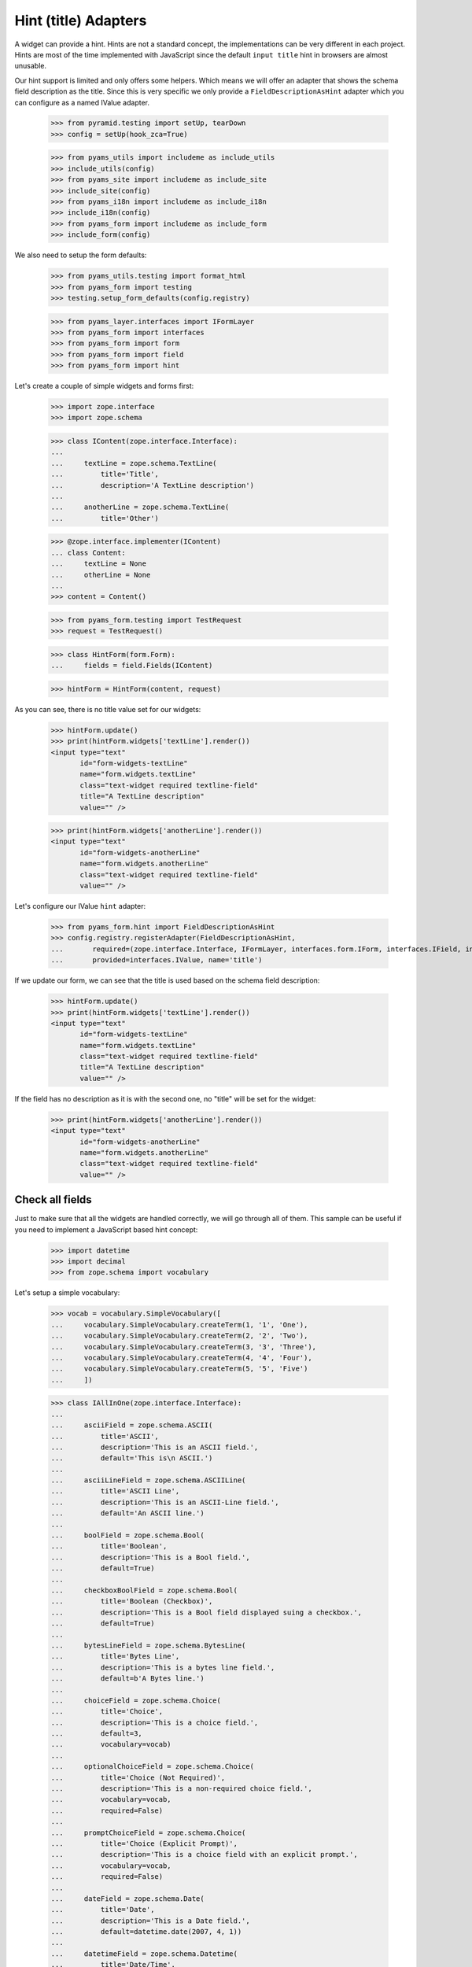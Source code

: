 =====================
Hint (title) Adapters
=====================

A widget can provide a hint. Hints are not a standard concept, the
implementations can be very different in each project. Hints are most
of the time implemented with JavaScript since the default ``input
title`` hint in browsers are almost unusable.

Our hint support is limited and only offers some helpers. Which means
we will offer an adapter that shows the schema field description as
the title. Since this is very specific we only provide a
``FieldDescriptionAsHint`` adapter which you can configure as a named
IValue adapter.

  >>> from pyramid.testing import setUp, tearDown
  >>> config = setUp(hook_zca=True)

  >>> from pyams_utils import includeme as include_utils
  >>> include_utils(config)
  >>> from pyams_site import includeme as include_site
  >>> include_site(config)
  >>> from pyams_i18n import includeme as include_i18n
  >>> include_i18n(config)
  >>> from pyams_form import includeme as include_form
  >>> include_form(config)

We also need to setup the form defaults:

  >>> from pyams_utils.testing import format_html
  >>> from pyams_form import testing
  >>> testing.setup_form_defaults(config.registry)

  >>> from pyams_layer.interfaces import IFormLayer
  >>> from pyams_form import interfaces
  >>> from pyams_form import form
  >>> from pyams_form import field
  >>> from pyams_form import hint

Let's create a couple of simple widgets and forms first:

  >>> import zope.interface
  >>> import zope.schema

  >>> class IContent(zope.interface.Interface):
  ...
  ...     textLine = zope.schema.TextLine(
  ...         title='Title',
  ...         description='A TextLine description')
  ...
  ...     anotherLine = zope.schema.TextLine(
  ...         title='Other')

  >>> @zope.interface.implementer(IContent)
  ... class Content:
  ...     textLine = None
  ...     otherLine = None
  ...
  >>> content = Content()

  >>> from pyams_form.testing import TestRequest
  >>> request = TestRequest()

  >>> class HintForm(form.Form):
  ...     fields = field.Fields(IContent)

  >>> hintForm = HintForm(content, request)

As you can see, there is no title value set for our widgets:

  >>> hintForm.update()
  >>> print(hintForm.widgets['textLine'].render())
  <input type="text"
         id="form-widgets-textLine"
         name="form.widgets.textLine"
         class="text-widget required textline-field"
         title="A TextLine description"
         value="" />

  >>> print(hintForm.widgets['anotherLine'].render())
  <input type="text"
         id="form-widgets-anotherLine"
         name="form.widgets.anotherLine"
         class="text-widget required textline-field"
         value="" />

Let's configure our IValue ``hint`` adapter:

  >>> from pyams_form.hint import FieldDescriptionAsHint
  >>> config.registry.registerAdapter(FieldDescriptionAsHint,
  ...       required=(zope.interface.Interface, IFormLayer, interfaces.form.IForm, interfaces.IField, interfaces.widget.IWidget),
  ...       provided=interfaces.IValue, name='title')

If we update our form, we can see that the title is used based on the schema
field description:

  >>> hintForm.update()
  >>> print(hintForm.widgets['textLine'].render())
  <input type="text"
         id="form-widgets-textLine"
         name="form.widgets.textLine"
         class="text-widget required textline-field"
         title="A TextLine description"
         value="" />

If the field has no description as it is with the second one, no "title"
will be set for the widget:

  >>> print(hintForm.widgets['anotherLine'].render())
  <input type="text"
         id="form-widgets-anotherLine"
         name="form.widgets.anotherLine"
         class="text-widget required textline-field"
         value="" />


Check all fields
----------------

Just to make sure that all the widgets are handled correctly, we will
go through all of them. This sample can be useful if you need to
implement a JavaScript based hint concept:

  >>> import datetime
  >>> import decimal
  >>> from zope.schema import vocabulary

Let's setup a simple vocabulary:

  >>> vocab = vocabulary.SimpleVocabulary([
  ...     vocabulary.SimpleVocabulary.createTerm(1, '1', 'One'),
  ...     vocabulary.SimpleVocabulary.createTerm(2, '2', 'Two'),
  ...     vocabulary.SimpleVocabulary.createTerm(3, '3', 'Three'),
  ...     vocabulary.SimpleVocabulary.createTerm(4, '4', 'Four'),
  ...     vocabulary.SimpleVocabulary.createTerm(5, '5', 'Five')
  ...     ])

  >>> class IAllInOne(zope.interface.Interface):
  ...
  ...     asciiField = zope.schema.ASCII(
  ...         title='ASCII',
  ...         description='This is an ASCII field.',
  ...         default='This is\n ASCII.')
  ...
  ...     asciiLineField = zope.schema.ASCIILine(
  ...         title='ASCII Line',
  ...         description='This is an ASCII-Line field.',
  ...         default='An ASCII line.')
  ...
  ...     boolField = zope.schema.Bool(
  ...         title='Boolean',
  ...         description='This is a Bool field.',
  ...         default=True)
  ...
  ...     checkboxBoolField = zope.schema.Bool(
  ...         title='Boolean (Checkbox)',
  ...         description='This is a Bool field displayed suing a checkbox.',
  ...         default=True)
  ...
  ...     bytesLineField = zope.schema.BytesLine(
  ...         title='Bytes Line',
  ...         description='This is a bytes line field.',
  ...         default=b'A Bytes line.')
  ...
  ...     choiceField = zope.schema.Choice(
  ...         title='Choice',
  ...         description='This is a choice field.',
  ...         default=3,
  ...         vocabulary=vocab)
  ...
  ...     optionalChoiceField = zope.schema.Choice(
  ...         title='Choice (Not Required)',
  ...         description='This is a non-required choice field.',
  ...         vocabulary=vocab,
  ...         required=False)
  ...
  ...     promptChoiceField = zope.schema.Choice(
  ...         title='Choice (Explicit Prompt)',
  ...         description='This is a choice field with an explicit prompt.',
  ...         vocabulary=vocab,
  ...         required=False)
  ...
  ...     dateField = zope.schema.Date(
  ...         title='Date',
  ...         description='This is a Date field.',
  ...         default=datetime.date(2007, 4, 1))
  ...
  ...     datetimeField = zope.schema.Datetime(
  ...         title='Date/Time',
  ...         description='This is a Datetime field.',
  ...         default=datetime.datetime(2007, 4, 1, 12))
  ...
  ...     decimalField = zope.schema.Decimal(
  ...         title='Decimal',
  ...         description='This is a Decimal field.',
  ...         default=decimal.Decimal('12.87'))
  ...
  ...     dottedNameField = zope.schema.DottedName(
  ...         title='Dotted Name',
  ...         description='This is a DottedName field.',
  ...         default='pyams_form.util')
  ...
  ...     floatField = zope.schema.Float(
  ...         title='Float',
  ...         description='This is a Float field.',
  ...         default=12.8)
  ...
  ...     frozenSetField = zope.schema.FrozenSet(
  ...         title='Frozen Set',
  ...         description='This is a FrozenSet field.',
  ...         value_type=choiceField,
  ...         default=frozenset([1, 3]) )
  ...
  ...     idField = zope.schema.Id(
  ...         title='Id',
  ...         description='This is an Id field.',
  ...         default='pyams_form.util')
  ...
  ...     intField = zope.schema.Int(
  ...         title='Integer',
  ...         description='This is an Int field.',
  ...         default=12345)
  ...
  ...     listField = zope.schema.List(
  ...         title='List',
  ...         description='This is a List field.',
  ...         value_type=choiceField,
  ...         default=[1, 3])
  ...
  ...     passwordField = zope.schema.Password(
  ...         title='Password',
  ...         description='This is a Password field.',
  ...         default='mypwd',
  ...         required=False)
  ...
  ...     setField = zope.schema.Set(
  ...         title='Set',
  ...         description='This is a Set field.',
  ...         value_type=choiceField,
  ...         default=set([1, 3]) )
  ...
  ...     sourceTextField = zope.schema.SourceText(
  ...         title='Source Text',
  ...         description='This is a SourceText field.',
  ...         default='<source />')
  ...
  ...     textField = zope.schema.Text(
  ...         title='Text',
  ...         description='This is a Text field.',
  ...         default='Some\n Text.')
  ...
  ...     textLineField = zope.schema.TextLine(
  ...         title='Text Line',
  ...         description='This is a TextLine field.',
  ...         default='Some Text line.')
  ...
  ...     timeField = zope.schema.Time(
  ...         title='Time',
  ...         description='This is a Time field.',
  ...         default=datetime.time(12, 0))
  ...
  ...     timedeltaField = zope.schema.Timedelta(
  ...         title='Time Delta',
  ...         description='This is a Timedelta field.',
  ...         default=datetime.timedelta(days=3))
  ...
  ...     tupleField = zope.schema.Tuple(
  ...         title='Tuple',
  ...         description='This is a Tuple field.',
  ...         value_type=choiceField,
  ...         default=(1, 3))
  ...
  ...     uriField = zope.schema.URI(
  ...         title='URI',
  ...         description='This is an URI field.',
  ...         default='http://pyams.readthedocs.io')
  ...
  ...     hiddenField = zope.schema.TextLine(
  ...         title='Hidden Text Line',
  ...         description='This is a hidden TextLine field.',
  ...         default='Some Hidden Text.')

  >>> @zope.interface.implementer(IAllInOne)
  ... class AllInOne:
  ...     asciiField = None
  ...     asciiLineField = None
  ...     boolField = None
  ...     checkboxBoolField = None
  ...     choiceField = None
  ...     optionalChoiceField = None
  ...     promptChoiceField = None
  ...     dateField = None
  ...     decimalField = None
  ...     dottedNameField = None
  ...     floatField = None
  ...     frozenSetField = None
  ...     idField = None
  ...     intField = None
  ...     listField = None
  ...     passwordField = None
  ...     setField = None
  ...     sourceTextField = None
  ...     textField = None
  ...     textLineField = None
  ...     timeField = None
  ...     timedeltaField = None
  ...     tupleField = None
  ...     uriField = None
  ...     hiddenField = None

  >>> allInOne = AllInOne()

  >>> class AllInOneForm(form.Form):
  ...     fields = field.Fields(IAllInOne)

Now test the hints in our widgets:

  >>> allInOneForm = AllInOneForm(allInOne, request)
  >>> allInOneForm.update()
  >>> print(allInOneForm.widgets['asciiField'].render())
  <textarea id="form-widgets-asciiField"
            name="form.widgets.asciiField"
            class="textarea-widget required ascii-field"
            title="This is an ASCII field.">This is
   ASCII.</textarea>

  >>> print(allInOneForm.widgets['asciiLineField'].render())
  <input type="text"
         id="form-widgets-asciiLineField"
         name="form.widgets.asciiLineField"
         class="text-widget required asciiline-field"
         title="This is an ASCII-Line field."
         value="An ASCII line." />

  >>> print(allInOneForm.widgets['boolField'].render())
  <span class="option">
    <label for="form-widgets-boolField-0">
      <input type="radio"
         id="form-widgets-boolField-0"
         name="form.widgets.boolField"
         class="radio-widget required bool-field"
         value="true"
         title="This is a Bool field."
         checked="checked" />
      <span class="label">yes</span>
    </label>
  </span>
  <span class="option">
    <label for="form-widgets-boolField-1">
      <input type="radio"
         id="form-widgets-boolField-1"
         name="form.widgets.boolField"
         class="radio-widget required bool-field"
         value="false"
         title="This is a Bool field." />
      <span class="label">no</span>
    </label>
  </span>
  <input type="hidden" name="form.widgets.boolField-empty-marker" value="1" />

  >>> print(allInOneForm.widgets['checkboxBoolField'].render())
  <span class="option">
    <label for="form-widgets-checkboxBoolField-0">
      <input type="radio"
         id="form-widgets-checkboxBoolField-0"
         name="form.widgets.checkboxBoolField"
         class="radio-widget required bool-field"
         value="true"
         title="This is a Bool field displayed suing a checkbox."
         checked="checked" />
      <span class="label">yes</span>
    </label>
  </span>
  <span class="option">
    <label for="form-widgets-checkboxBoolField-1">
      <input type="radio"
         id="form-widgets-checkboxBoolField-1"
         name="form.widgets.checkboxBoolField"
         class="radio-widget required bool-field"
         value="false"
         title="This is a Bool field displayed suing a checkbox." />
      <span class="label">no</span>
    </label>
  </span>
  <input type="hidden" name="form.widgets.checkboxBoolField-empty-marker" value="1" />

  >>> print(allInOneForm.widgets['textField'].render())
  <textarea id="form-widgets-textField"
            name="form.widgets.textField"
            class="textarea-widget required text-field"
            title="This is a Text field.">Some
   Text.</textarea>

  >>> print(allInOneForm.widgets['textLineField'].render())
  <input type="text"
         id="form-widgets-textLineField"
         name="form.widgets.textLineField"
         class="text-widget required textline-field"
         title="This is a TextLine field."
         value="Some Text line." />

  >>> print(allInOneForm.widgets['bytesLineField'].render())
  <input type="text"
         id="form-widgets-bytesLineField"
         name="form.widgets.bytesLineField"
         class="text-widget required bytesline-field"
         title="This is a bytes line field."
         value="A Bytes line." />

  >>> print(format_html(allInOneForm.widgets['choiceField'].render()))
  <select id="form-widgets-choiceField"
          name="form.widgets.choiceField:list"
          class="select-widget required choice-field"
          title="This is a choice field."
          size="1">
      <option id="form-widgets-choiceField-0"
              value="1">One</option>
      <option id="form-widgets-choiceField-1"
              value="2">Two</option>
      <option id="form-widgets-choiceField-2"
              value="3"
              selected="selected">Three</option>
      <option id="form-widgets-choiceField-3"
              value="4">Four</option>
      <option id="form-widgets-choiceField-4"
              value="5">Five</option>
  </select>
  <input name="form.widgets.choiceField-empty-marker" type="hidden" value="1" />

  >>> print(format_html(allInOneForm.widgets['optionalChoiceField'].render()))
  <select id="form-widgets-optionalChoiceField"
          name="form.widgets.optionalChoiceField:list"
          class="select-widget choice-field"
          title="This is a non-required choice field."
          size="1">
      <option id="form-widgets-optionalChoiceField-novalue"
              value="--NOVALUE--"
              selected="selected">No value</option>
      <option id="form-widgets-optionalChoiceField-0"
              value="1">One</option>
      <option id="form-widgets-optionalChoiceField-1"
              value="2">Two</option>
      <option id="form-widgets-optionalChoiceField-2"
              value="3">Three</option>
      <option id="form-widgets-optionalChoiceField-3"
              value="4">Four</option>
      <option id="form-widgets-optionalChoiceField-4"
              value="5">Five</option>
  </select>
  <input name="form.widgets.optionalChoiceField-empty-marker" type="hidden" value="1" />

  >>> print(format_html(allInOneForm.widgets['promptChoiceField'].render()))
  <select id="form-widgets-promptChoiceField"
          name="form.widgets.promptChoiceField:list"
          class="select-widget choice-field"
          title="This is a choice field with an explicit prompt."
          size="1">
      <option id="form-widgets-promptChoiceField-novalue"
              value="--NOVALUE--"
              selected="selected">No value</option>
      <option id="form-widgets-promptChoiceField-0"
              value="1">One</option>
      <option id="form-widgets-promptChoiceField-1"
              value="2">Two</option>
      <option id="form-widgets-promptChoiceField-2"
              value="3">Three</option>
      <option id="form-widgets-promptChoiceField-3"
              value="4">Four</option>
      <option id="form-widgets-promptChoiceField-4"
              value="5">Five</option>
  </select>
  <input name="form.widgets.promptChoiceField-empty-marker" type="hidden" value="1" />

  >>> print(allInOneForm.widgets['dateField'].render())
  <input type="text"
         id="form-widgets-dateField"
         name="form.widgets.dateField"
         class="text-widget required date-field"
         title="This is a Date field."
         value="4/1/07" />

  >>> print(allInOneForm.widgets['datetimeField'].render())
  <input type="text"
         id="form-widgets-datetimeField"
         name="form.widgets.datetimeField"
         class="text-widget required datetime-field"
         title="This is a Datetime field."
         value="4/1/07 12:00 PM" />

  >>> print(allInOneForm.widgets['decimalField'].render())
  <input type="text"
         id="form-widgets-decimalField"
         name="form.widgets.decimalField"
         class="text-widget required decimal-field"
         title="This is a Decimal field."
         value="12.87" />

  >>> print(allInOneForm.widgets['dottedNameField'].render())
  <input type="text"
         id="form-widgets-dottedNameField"
         name="form.widgets.dottedNameField"
         class="text-widget required dottedname-field"
         title="This is a DottedName field."
         value="pyams_form.util" />

  >>> print(allInOneForm.widgets['floatField'].render())
  <input type="text"
         id="form-widgets-floatField"
         name="form.widgets.floatField"
         class="text-widget required float-field"
         title="This is a Float field."
         value="12.8" />

  >>> print(format_html(allInOneForm.widgets['frozenSetField'].render()))
  <select id="form-widgets-frozenSetField"
          name="form.widgets.frozenSetField:list"
          class="select-widget required frozenset-field"
          title="This is a FrozenSet field."
          multiple="multiple"
          size="5">
      <option id="form-widgets-frozenSetField-0"
              value="1"
              selected="selected">One</option>
      <option id="form-widgets-frozenSetField-1"
              value="2">Two</option>
      <option id="form-widgets-frozenSetField-2"
              value="3"
              selected="selected">Three</option>
      <option id="form-widgets-frozenSetField-3"
              value="4">Four</option>
      <option id="form-widgets-frozenSetField-4"
              value="5">Five</option>
  </select>
  <input name="form.widgets.frozenSetField-empty-marker" type="hidden" value="1" />

  >>> print(allInOneForm.widgets['idField'].render())
  <input type="text"
         id="form-widgets-idField"
         name="form.widgets.idField"
         class="text-widget required id-field"
         title="This is an Id field."
         value="pyams_form.util" />

  >>> print(allInOneForm.widgets['intField'].render())
  <input type="text"
         id="form-widgets-intField"
         name="form.widgets.intField"
         class="text-widget required int-field"
         title="This is an Int field."
         value="12,345" />

  >>> print(format_html(allInOneForm.widgets['listField'].render()))
  <script type="text/javascript" src="/++static++/pyams_form/js/orderedselect-input.js"></script>
  <table border="0" class="ordered-selection-field" id="form-widgets-listField">
    <tr>
      <td>
        <select id="form-widgets-listField-from"
                name="form.widgets.listField.from"
                class="required list-field"
                title="This is a List field."
                multiple="multiple"
                size="5">
            <option value="2">Two</option>
            <option value="4">Four</option>
            <option value="5">Five</option>
        </select>
      </td>
      <td>
        <button name="from2toButton" type="button" value="&rarr;"
                onClick="javascript:from2to('form-widgets-listField')">&rarr;</button>
        <br />
        <button name="to2fromButton" type="button" value="&larr;"
                onClick="javascript:to2from('form-widgets-listField')">&larr;</button>
      </td>
      <td>
        <select id="form-widgets-listField-to"
                name="form.widgets.listField.to"
                class="required list-field"
                title="This is a List field."
                multiple="multiple"
                size="5">
            <option value="1">One</option>
            <option value="3">Three</option>
        </select>
        <input name="form.widgets.listField-empty-marker" type="hidden" />
        <span id="form-widgets-listField-toDataContainer" style="display: none">
          <script type="text/javascript">copyDataForSubmit('form-widgets-listField');</script>
        </span>
      </td>
      <td>
        <button name="upButton" type="button" value="&uarr;"
                onClick="javascript:moveUp('form-widgets-listField')">&uarr;</button>
        <br />
        <button name="downButton" type="button" value="&darr;"
                onClick="javascript:moveDown('form-widgets-listField')">&darr;</button>
      </td>
    </tr>
  </table>

  >>> print(allInOneForm.widgets['passwordField'].render())
  <input type="password"
         id="form-widgets-passwordField"
         name="form.widgets.passwordField"
         class="password-widget password-field"
         title="This is a Password field." />

  >>> print(format_html(allInOneForm.widgets['setField'].render()))
  <select id="form-widgets-setField"
          name="form.widgets.setField:list"
          class="select-widget required set-field"
          title="This is a Set field."
          multiple="multiple"
          size="5">
      <option id="form-widgets-setField-0"
              value="1"
              selected="selected">One</option>
      <option id="form-widgets-setField-1"
              value="2">Two</option>
      <option id="form-widgets-setField-2"
              value="3"
              selected="selected">Three</option>
      <option id="form-widgets-setField-3"
              value="4">Four</option>
      <option id="form-widgets-setField-4"
              value="5">Five</option>
  </select>
  <input name="form.widgets.setField-empty-marker" type="hidden" value="1" />

  >>> print(allInOneForm.widgets['sourceTextField'].render())
  <textarea id="form-widgets-sourceTextField"
            name="form.widgets.sourceTextField"
            class="textarea-widget required sourcetext-field"
            title="This is a SourceText field.">&lt;source /&gt;</textarea>

  >>> print(allInOneForm.widgets['timeField'].render())
  <input type="text" id="form-widgets-timeField"
         name="form.widgets.timeField"
         class="text-widget required time-field"
         title="This is a Time field."
         value="12:00 PM" />

  >>> print(allInOneForm.widgets['timedeltaField'].render())
  <input type="text"
         id="form-widgets-timedeltaField"
         name="form.widgets.timedeltaField"
         class="text-widget required timedelta-field"
         title="This is a Timedelta field."
         value="3 days, 0:00:00" />

  >>> print(format_html(allInOneForm.widgets['tupleField'].render()))
  <script type="text/javascript" src="/++static++/pyams_form/js/orderedselect-input.js"></script>
  <table border="0" class="ordered-selection-field" id="form-widgets-tupleField">
    <tr>
      <td>
        <select id="form-widgets-tupleField-from"
                name="form.widgets.tupleField.from"
                class="required tuple-field"
                title="This is a Tuple field."
                multiple="multiple"
                size="5">
            <option value="2">Two</option>
            <option value="4">Four</option>
            <option value="5">Five</option>
        </select>
      </td>
      <td>
        <button name="from2toButton" type="button" value="&rarr;"
                onClick="javascript:from2to('form-widgets-tupleField')">&rarr;</button>
        <br />
        <button name="to2fromButton" type="button" value="&larr;"
                onClick="javascript:to2from('form-widgets-tupleField')">&larr;</button>
      </td>
      <td>
        <select id="form-widgets-tupleField-to"
                name="form.widgets.tupleField.to"
                class="required tuple-field"
                title="This is a Tuple field."
                multiple="multiple"
                size="5">
            <option value="1">One</option>
            <option value="3">Three</option>
        </select>
        <input name="form.widgets.tupleField-empty-marker" type="hidden" />
        <span id="form-widgets-tupleField-toDataContainer" style="display: none">
          <script type="text/javascript">copyDataForSubmit('form-widgets-tupleField');</script>
        </span>
      </td>
      <td>
        <button name="upButton" type="button" value="&uarr;"
                onClick="javascript:moveUp('form-widgets-tupleField')">&uarr;</button>
        <br />
        <button name="downButton" type="button" value="&darr;"
                onClick="javascript:moveDown('form-widgets-tupleField')">&darr;</button>
      </td>
    </tr>
  </table>

  >>> print(allInOneForm.widgets['uriField'].render())
  <input type="text"
         id="form-widgets-uriField"
         name="form.widgets.uriField"
         class="text-widget required uri-field"
         title="This is an URI field."
         value="http://pyams.readthedocs.io" />

  >>> print(allInOneForm.widgets['hiddenField'].render())
  <input type="text"
         id="form-widgets-hiddenField"
         name="form.widgets.hiddenField"
         class="text-widget required textline-field"
         title="This is a hidden TextLine field."
         value="Some Hidden Text." />


Tests cleanup:

  >>> tearDown()